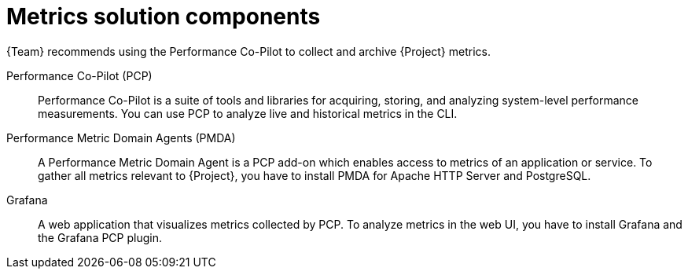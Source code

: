 :_mod-docs-content-type: REFERENCE

[id="metrics-solution-components_{context}"]
= Metrics solution components

{Team} recommends using the Performance Co-Pilot to collect and archive {Project} metrics.

Performance Co-Pilot (PCP)::
Performance Co-Pilot is a suite of tools and libraries for acquiring, storing, and analyzing system-level performance measurements.
You can use PCP to analyze live and historical metrics in the CLI.

Performance Metric Domain Agents (PMDA)::
A Performance Metric Domain Agent is a PCP add-on which enables access to metrics of an application or service.
To gather all metrics relevant to {Project}, you have to install PMDA for Apache HTTP Server and PostgreSQL.

ifndef::foreman-deb[]
Grafana::
A web application that visualizes metrics collected by PCP.
To analyze metrics in the web UI, you have to install Grafana and the Grafana PCP plugin.
endif::[]
